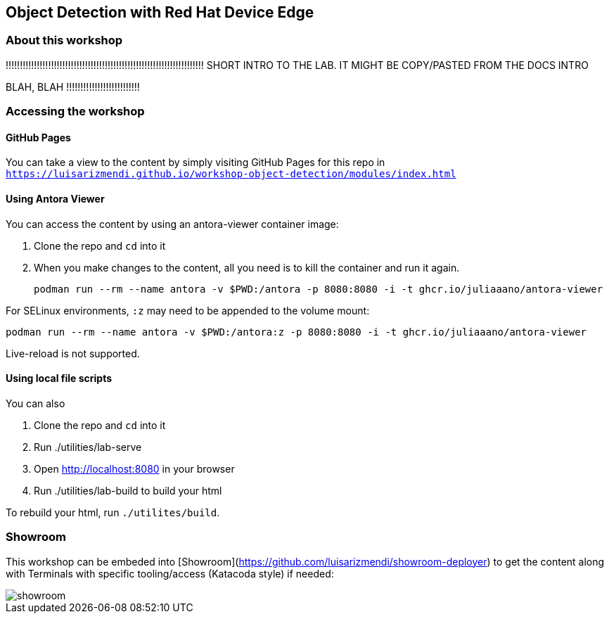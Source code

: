 == Object Detection with Red Hat Device Edge

=== About this workshop


!!!!!!!!!!!!!!!!!!!!!!!!!!!!!!!!!!!!!!!!!!!!!!!!!!!!!!!!!!!!!!!!!!!!!!
SHORT INTRO TO THE LAB. IT MIGHT BE COPY/PASTED FROM THE DOCS INTRO 

BLAH, BLAH
!!!!!!!!!!!!!!!!!!!!!!!!!!





=== Accessing the workshop



==== GitHub Pages

You can take a view to the content by simply visiting GitHub Pages for this repo in `https://luisarizmendi.github.io/workshop-object-detection/modules/index.html`

==== Using Antora Viewer

You can access the content by using an antora-viewer container image:

. Clone the repo and `cd` into it
. When you make changes to the content, all you need is to kill the container and run it again.
+
[source,sh]
----
podman run --rm --name antora -v $PWD:/antora -p 8080:8080 -i -t ghcr.io/juliaaano/antora-viewer
----

For SELinux environments, `:z` may need to be appended to the volume mount:

----
podman run --rm --name antora -v $PWD:/antora:z -p 8080:8080 -i -t ghcr.io/juliaaano/antora-viewer
----

Live-reload is not supported.

==== Using local file scripts

You can also

. Clone the repo and `cd` into it
. Run ./utilities/lab-serve
. Open http://localhost:8080 in your browser
. Run ./utilities/lab-build to build your html

To rebuild your html, run `./utilites/build`.




=== Showroom

This workshop can be embeded into [Showroom](https://github.com/luisarizmendi/showroom-deployer) to get the content along with Terminals with specific tooling/access (Katacoda style) if needed:


image::content/modules/ROOT/images/showroom.png[]



